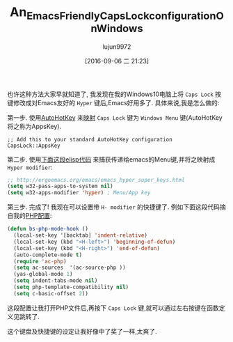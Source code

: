 #+TITLE: An_Emacs_Friendly_Caps_Lock_configuration_On_Windows
#+URL: http://www.blogbyben.com/2016/08/an-emacs-friendly-caps-lock.html
#+AUTHOR: lujun9972
#+CATEGORY: raw
#+DATE: [2016-09-06 二 21:23]
#+OPTIONS: ^:{}


也许这种方法大家早就知道了, 我发现在我的Windows10电脑上将 =Caps Lock= 按键修改成对Emacs友好的 =Hyper= 键后,Emacs好用多了.
具体来说,我是怎么做的:

第一步. 使用[[http://www.blogbyben.com/2011/03/tool-of-day-autohotkey.html][AutoHotKey]] 来[[https://autohotkey.com/docs/misc/Remap.htm][映射]] =Caps Lock= 键为 =Windows Menu= 键(AutoHotKey将之称为AppsKey).

#+BEGIN_SRC ahk
  ;; Add this to your standard AutoHotKey configuration
  CapsLock::AppsKey
#+END_SRC

第二步. 使用[[http://ergoemacs.org/emacs/emacs_hyper_super_keys.html][下面这段elisp代码]] 来捕获传递给emacs的Menu键,并将之映射成 =Hyper modifier=:

#+BEGIN_SRC emacs-lisp
  ;; http://ergoemacs.org/emacs/emacs_hyper_super_keys.html
  (setq w32-pass-apps-to-system nil)
  (setq w32-apps-modifier 'hyper) ; Menu/App key
#+END_SRC

第三步. 完成了! 我现在可以设置带 =H- modifier= 的快捷键了. 例如下面这段代码摘自我的[[http://www.blogbyben.com/2016/08/emacs-php-modern-and-far-more-complete.html][PHP配置]]:

#+BEGIN_SRC emacs-lisp
  (defun bs-php-mode-hook ()
    (local-set-key '[backtab] 'indent-relative)
    (local-set-key (kbd "<H-left>") 'beginning-of-defun)
    (local-set-key (kbd "<H-right>") 'end-of-defun)
    (auto-complete-mode t)
    (require 'ac-php)
    (setq ac-sources  '(ac-source-php ))
    (yas-global-mode 1)
    (setq indent-tabs-mode nil)
    (setq php-template-compatibility nil)
    (setq c-basic-offset 2))
#+END_SRC

这段配置让我打开PHP文件后,再按下 =Caps Lock= 键,就可以通过左右按键在函数定义见跳转了.

这个键盘及快捷键的设定让我好像中了奖了一样,太爽了.
